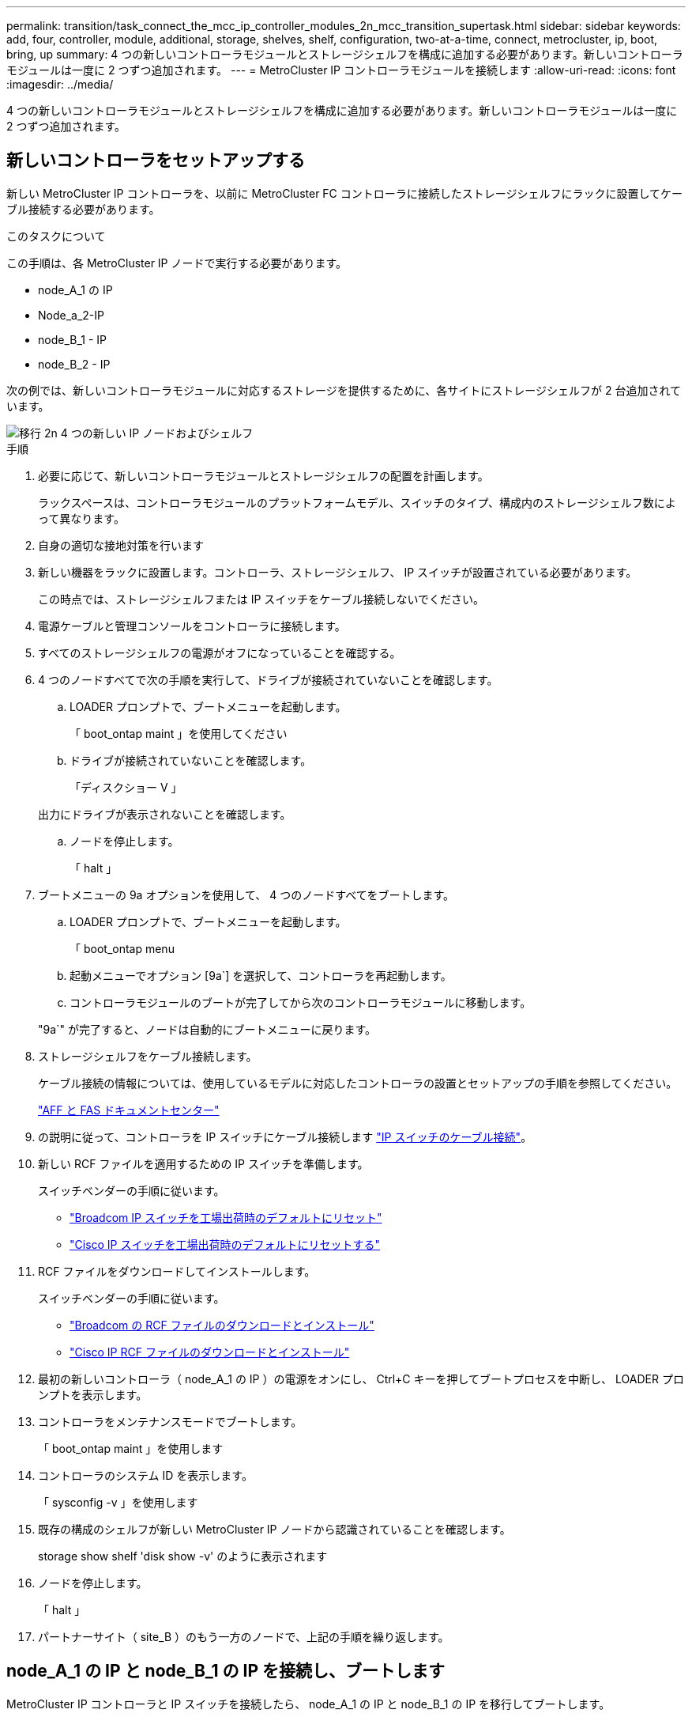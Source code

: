 ---
permalink: transition/task_connect_the_mcc_ip_controller_modules_2n_mcc_transition_supertask.html 
sidebar: sidebar 
keywords: add, four, controller, module, additional, storage, shelves, shelf, configuration, two-at-a-time, connect, metrocluster, ip, boot, bring, up 
summary: 4 つの新しいコントローラモジュールとストレージシェルフを構成に追加する必要があります。新しいコントローラモジュールは一度に 2 つずつ追加されます。 
---
= MetroCluster IP コントローラモジュールを接続します
:allow-uri-read: 
:icons: font
:imagesdir: ../media/


[role="lead"]
4 つの新しいコントローラモジュールとストレージシェルフを構成に追加する必要があります。新しいコントローラモジュールは一度に 2 つずつ追加されます。



== 新しいコントローラをセットアップする

新しい MetroCluster IP コントローラを、以前に MetroCluster FC コントローラに接続したストレージシェルフにラックに設置してケーブル接続する必要があります。

.このタスクについて
この手順は、各 MetroCluster IP ノードで実行する必要があります。

* node_A_1 の IP
* Node_a_2-IP
* node_B_1 - IP
* node_B_2 - IP


次の例では、新しいコントローラモジュールに対応するストレージを提供するために、各サイトにストレージシェルフが 2 台追加されています。

image::../media/transition_2n_4_new_ip_nodes_and_shelves.png[移行 2n 4 つの新しい IP ノードおよびシェルフ]

.手順
. 必要に応じて、新しいコントローラモジュールとストレージシェルフの配置を計画します。
+
ラックスペースは、コントローラモジュールのプラットフォームモデル、スイッチのタイプ、構成内のストレージシェルフ数によって異なります。

. 自身の適切な接地対策を行います
. 新しい機器をラックに設置します。コントローラ、ストレージシェルフ、 IP スイッチが設置されている必要があります。
+
この時点では、ストレージシェルフまたは IP スイッチをケーブル接続しないでください。

. 電源ケーブルと管理コンソールをコントローラに接続します。
. すべてのストレージシェルフの電源がオフになっていることを確認する。
. 4 つのノードすべてで次の手順を実行して、ドライブが接続されていないことを確認します。
+
.. LOADER プロンプトで、ブートメニューを起動します。
+
「 boot_ontap maint 」を使用してください

.. ドライブが接続されていないことを確認します。
+
「ディスクショー V 」

+
出力にドライブが表示されないことを確認します。

.. ノードを停止します。
+
「 halt 」



. ブートメニューの 9a オプションを使用して、 4 つのノードすべてをブートします。
+
.. LOADER プロンプトで、ブートメニューを起動します。
+
「 boot_ontap menu

.. 起動メニューでオプション [9a`] を選択して、コントローラを再起動します。
.. コントローラモジュールのブートが完了してから次のコントローラモジュールに移動します。


+
"9a`" が完了すると、ノードは自動的にブートメニューに戻ります。

. ストレージシェルフをケーブル接続します。
+
ケーブル接続の情報については、使用しているモデルに対応したコントローラの設置とセットアップの手順を参照してください。

+
https://docs.netapp.com/platstor/index.jsp["AFF と FAS ドキュメントセンター"^]

. の説明に従って、コントローラを IP スイッチにケーブル接続します link:../install-ip/using_rcf_generator.html["IP スイッチのケーブル接続"]。
. 新しい RCF ファイルを適用するための IP スイッチを準備します。
+
スイッチベンダーの手順に従います。

+
** link:../install-ip/task_switch_config_broadcom.html["Broadcom IP スイッチを工場出荷時のデフォルトにリセット"]
** link:../install-ip/task_switch_config_cisco.html["Cisco IP スイッチを工場出荷時のデフォルトにリセットする"]


. RCF ファイルをダウンロードしてインストールします。
+
スイッチベンダーの手順に従います。

+
** link:../install-ip/task_switch_config_broadcom.html["Broadcom の RCF ファイルのダウンロードとインストール"]
** link:../install-ip/task_switch_config_cisco.html["Cisco IP RCF ファイルのダウンロードとインストール"]


. 最初の新しいコントローラ（ node_A_1 の IP ）の電源をオンにし、 Ctrl+C キーを押してブートプロセスを中断し、 LOADER プロンプトを表示します。
. コントローラをメンテナンスモードでブートします。
+
「 boot_ontap maint 」を使用します

. コントローラのシステム ID を表示します。
+
「 sysconfig -v 」を使用します

. 既存の構成のシェルフが新しい MetroCluster IP ノードから認識されていることを確認します。
+
storage show shelf 'disk show -v' のように表示されます

. ノードを停止します。
+
「 halt 」

. パートナーサイト（ site_B ）のもう一方のノードで、上記の手順を繰り返します。




== node_A_1 の IP と node_B_1 の IP を接続し、ブートします

MetroCluster IP コントローラと IP スイッチを接続したら、 node_A_1 の IP と node_B_1 の IP を移行してブートします。



=== node_A_1 の IP を起動しています

正しい移行オプションを使用してノードをブートする必要があります。

.手順
. node_A_1 の IP をブートメニューでブートします。
+
「 boot_ontap menu

. 問題ブートメニュープロンプトで次のコマンドを実行して移行を開始します。
+
「 boot_after_MCC_transition 」を参照してください

+
** このコマンドは、 node_A_1 の FC が所有するすべてのディスクを node_A_1 の IP に再割り当てします。
+
*** node_A_1 - FC ディスクが node_A_1 の IP に割り当てられます
*** node_B_1 - FC ディスクが node_B_1 の IP に割り当てられます


** また、 MetroCluster IP ノードが ONTAP プロンプトからブートできるように、このコマンドを使用すると、必要な他のシステム ID の再割り当ても自動的に行われます。
** boot_after_MCC_transition コマンドが何らかの理由で失敗した場合は、ブートメニューから再実行する必要があります。
+
[NOTE]
====
*** 次のプロンプトが表示されたら、 Ctrl+C キーを押して続行します。MCC DR の状態を確認しています ... [Ctrl + C （履歴書）、 S （ステータス）、 L （リンク） ] _ を入力します
*** ルートボリュームが暗号化されている場合、ノードは次のメッセージで停止します。ルートボリュームが暗号化されており（ NetApp Volume Encryption ）、キーのインポートに失敗したため、システムを停止します。このクラスタに外部（ KMIP ）キー管理ツールが設定されている場合は、キーサーバの健常性を確認します。


====
+
[listing]
----

Please choose one of the following:
(1) Normal Boot.
(2) Boot without /etc/rc.
(3) Change password.
(4) Clean configuration and initialize all disks.
(5) Maintenance mode boot.
(6) Update flash from backup config.
(7) Install new software first.
(8) Reboot node.
(9) Configure Advanced Drive Partitioning. Selection (1-9)? `boot_after_mcc_transition`
This will replace all flash-based configuration with the last backup to disks. Are you sure you want to continue?: yes

MetroCluster Transition: Name of the MetroCluster FC node: `node_A_1-FC`
MetroCluster Transition: Please confirm if this is the correct value [yes|no]:? y
MetroCluster Transition: Disaster Recovery partner sysid of MetroCluster FC node node_A_1-FC: `systemID-of-node_B_1-FC`
MetroCluster Transition: Please confirm if this is the correct value [yes|no]:? y
MetroCluster Transition: Disaster Recovery partner sysid of local MetroCluster IP node: `systemID-of-node_B_1-IP`
MetroCluster Transition: Please confirm if this is the correct value [yes|no]:? y
----


. データボリュームが暗号化されている場合は、キー管理設定に対応したコマンドを使用してキーをリストアします。
+
[cols="1,2"]
|===


| 使用するポート | 使用するコマンド 


 a| 
* オンボードキー管理 *
 a| 
「セキュリティキーマネージャオンボード同期」

詳細については、を参照してください https://docs.netapp.com/ontap-9/topic/com.netapp.doc.pow-nve/GUID-E4AB2ED4-9227-4974-A311-13036EB43A3D.html["オンボードキー管理の暗号化キーのリストア"^]。



 a| 
* 外部キー管理 *
 a| 
'security key-manager key query -node node-name

詳細については、を参照してください https://docs.netapp.com/ontap-9/topic/com.netapp.doc.pow-nve/GUID-32DA96C3-9B04-4401-92B8-EAF323C3C863.html["外部キー管理の暗号化キーのリストア"^]。

|===
. ルートボリュームが暗号化されている場合は、の手順を使用します link:../transition/task_connect_the_mcc_ip_controller_modules_2n_mcc_transition_supertask.html#recovering-key-management-if-the-root-volume-is-encrypted["ルートボリュームが暗号化されている場合のキー管理のリカバリ"]。




=== ルートボリュームが暗号化されている場合のキー管理のリカバリ

ルートボリュームが暗号化されている場合は、特別なブートコマンドを使用してキー管理をリストアする必要があります。

.作業を開始する前に
パスフレーズを事前に収集しておく必要があります。

.手順
. オンボードキー管理を使用している場合は、次の手順を実行して構成をリストアします。
+
.. LOADER プロンプトで、ブートメニューを表示します。
+
「 boot_ontap menu

.. ブート・メニューからオプション（ 10 ） Set onboard key management recovery secrets （オンボード・キー管理リカバリシークレットの設定）を選択します
+
プロンプトに従って応答します。

+
[listing]
----
This option must be used only in disaster recovery procedures. Are you sure? (y or n): y
Enter the passphrase for onboard key management: passphrase
Enter the passphrase again to confirm: passphrase

Enter the backup data: backup-key
----
+
システムがブートしてブートメニューが表示されます。

.. ブート・メニューでオプション「 6` 」を入力します。
+
プロンプトに従って応答します。

+
[listing]
----
This will replace all flash-based configuration with the last backup to
disks. Are you sure you want to continue?: y

Following this, the system will reboot a few times and the following prompt will be available continue by saying y

WARNING: System ID mismatch. This usually occurs when replacing a boot device or NVRAM cards!
Override system ID? {y|n} y
----
+
リブートが完了すると、システムに LOADER プロンプトが表示されます。

.. LOADER プロンプトで、ブートメニューを表示します。
+
「 boot_ontap menu

.. もう一度 ' ブート・メニューからオプション（ 10 ） Set onboard key management recovery secrets （オンボード・キー管理リカバリシークレットの設定）を選択します
+
プロンプトに従って応答します。

+
[listing]
----
This option must be used only in disaster recovery procedures. Are you sure? (y or n): `y`
Enter the passphrase for onboard key management: `passphrase`
Enter the passphrase again to confirm:`passphrase`

Enter the backup data:`backup-key`
----
+
システムがブートしてブートメニューが表示されます。

.. ブート・メニューでオプション「 1 」を入力します。
+
次のプロンプトが表示された場合は、 Ctrl+C キーを押してプロセスを再開できます。

+
....
 Checking MCC DR state... [enter Ctrl-C(resume), S(status), L(link)]
....
+
システムが ONTAP プロンプトでブートします。

.. オンボードキー管理をリストアします。
+
「セキュリティキーマネージャオンボード同期」

+
前の手順で収集したパスフレーズを使用して、必要に応じてプロンプトに応答します。

+
[listing]
----
cluster_A::> security key-manager onboard sync
Enter the cluster-wide passphrase for onboard key management in Vserver "cluster_A":: passphrase
----


. 外部キー管理を使用している場合は、次の手順を実行して設定をリストアします。
+
.. 必要な bootargs を設定します。
+
setsetenv bootarg.kmip.init.ipaddr ip-address

+
setsetenv bootarg.kmip.init.netmask netmask

+
setsetenv bootarg.kmip.init.gateway gateway-address

+
setsetenv bootarg.kmip.init.interface interface-id`

.. LOADER プロンプトで、ブートメニューを表示します。
+
「 boot_ontap menu

.. ブート・メニューからオプション（ 11 ） Configure node for external key management （外部キー管理用のノードの設定）を選択します
+
システムがブートしてブートメニューが表示されます。

.. ブート・メニューでオプション「 6` 」を入力します。
+
システムが何度もブートします。起動プロセスを続行するかどうかを確認するメッセージが表示されたら、肯定応答を返すことができます。

+
リブートが完了すると、システムに LOADER プロンプトが表示されます。

.. 必要な bootargs を設定します。
+
setsetenv bootarg.kmip.init.ipaddr ip-address

+
setsetenv bootarg.kmip.init.netmask netmask

+
setsetenv bootarg.kmip.init.gateway gateway-address

+
setsetenv bootarg.kmip.init.interface interface-id`

.. LOADER プロンプトで、ブートメニューを表示します。
+
「 boot_ontap menu

.. ブート・メニューからオプション（ 11 ） Configure node for external key management を再度選択し ' 必要に応じてプロンプトに応答します
+
システムがブートしてブートメニューが表示されます。

.. 外部キー管理をリストアします。
+
「セキュリティキーマネージャの外部リストア」







=== ネットワーク設定を作成しています

FC ノードの設定に一致するネットワーク設定を作成する必要があります。これは、 MetroCluster の IP ノードがブート時に同じ設定を再生するためです。つまり、 node_A_1 の IP ブートと node_B_1 の IP ブート時に、 ONTAP は node_A_1 の FC と node_B_1 の FC で使用されていたポートで LIF をホストしようとします。

.このタスクについて
ネットワーク設定を作成するときは、で作成したプランを使用してください link:concept_requirements_for_fc_to_ip_transition_2n_mcc_transition.html["MetroCluster FC ノードから MetroCluster IP ノードへのポートのマッピング"] を参照してください。


NOTE: MetroCluster IP ノードの設定が完了したら、データ LIF を稼働するために追加の設定が必要になる場合があります。

.手順
. すべてのクラスタポートが適切なブロードキャストドメインに属していることを確認します。
+
クラスタ LIF を作成するには、クラスタ IPspace とクラスタブロードキャストドメインが必要です

+
.. IP スペースを表示します。
+
network ipspace show

.. IP スペースを作成し、必要に応じてクラスタポートを割り当てます。
+
http://docs.netapp.com/ontap-9/topic/com.netapp.doc.dot-cm-nmg/GUID-69120CF0-F188-434F-913E-33ACB8751A5D.html["IPspace の設定（クラスタ管理者のみ）"^]

.. ブロードキャストドメインを表示します。
+
「 network port broadcast-domain show 」

.. 必要に応じて、ブロードキャストドメインにクラスタポートを追加します。
+
https://docs.netapp.com/ontap-9/topic/com.netapp.doc.dot-cm-nmg/GUID-003BDFCD-58A3-46C9-BF0C-BA1D1D1475F9.html["ブロードキャストドメインのポートの追加と削除"^]

.. 必要に応じて、 VLAN とインターフェイスグループを再作成します。
+
VLAN およびインターフェイスグループのメンバーシップは、古いノードと異なる場合があります。

+
https://docs.netapp.com/ontap-9/topic/com.netapp.doc.dot-cm-nmg/GUID-8929FCE2-5888-4051-B8C0-E27CAF3F2A63.html["VLAN を作成する"^]

+
https://docs.netapp.com/ontap-9/topic/com.netapp.doc.dot-cm-nmg/GUID-DBC9DEE2-EAB7-430A-A773-4E3420EE2AA1.html["物理ポートを組み合わせたインターフェイスグループの作成"^]



. ポートおよびブロードキャストドメインに対して MTU 設定が正しく設定されていることを確認し、次のコマンドを使用して変更を加えます。
+
「 network port broadcast-domain show 」

+
「 network port broadcast-domain modify -broadcast-domain _bcastdomainname _ -mtu_mtu_value_`





=== クラスタポートとクラスタ LIF をセットアップする

クラスタポートと LIF をセットアップする必要があります。ルートアグリゲートでブートされたサイト A のノードで、次の手順を実行する必要があります。

.手順
. 目的のクラスタポートを使用して LIF のリストを特定します。
+
network interface show -curr-node portname

+
network interface show -home-node portname

. 各クラスタポートについて、そのポートのいずれかの LIF のホームポートを別のポートに変更します。
+
.. advanced 権限モードに切り替え、続行するかどうかを尋ねられたら「 y 」と入力します。
+
'set priv advanced'

.. 変更する LIF がデータ LIF である場合は、次の手順を実行します。
+
「 vserver config override command 」 network interface modify -lif lif_name _ -vserver _vservername_-home-node _new-datahomeport_ 」という形式で指定します

.. LIF がデータ LIF でない場合は、次の手順を実行します。
+
'network interface modify -lif lif_lifname_-vservername_-home-node home_port_datahome_port_`

.. 変更した LIF をホームポートにリバートします。
+
「 network interface revert * -vserver_vserver_name _ 」のように指定します

.. クラスタポートに LIF がないことを確認します。
+
network interface show -curr-node Curr -port_portname _

+
'network interface show -home-node port_portname _`

.. 現在のブロードキャストドメインからポートを削除します。
+
「 network port broadcast-domain remove-ports 」 -ipspacename --broadcast-domain_bcastdomainname -- ports_node_name : port_name_`

.. クラスタの IPspace とブロードキャストドメインにポートを追加します。
+
「 network port broadcast-domain add-ports -ipspace Cluster -broadcast-domain Cluster -ports_node_name ： port_name_`

.. ポートのロールが変更されたことを確認します。「 network port show 」
.. クラスタポートごとに上記の手順を繰り返します。
.. admin モードに戻ります。
+
'set priv admin' のように設定します



. 新しいクラスタポートにクラスタ LIF を作成します。
+
.. クラスタ LIF のリンクローカルアドレスを使用して自動設定を行うには、次のコマンドを使用します。
+
「 network interface create -vserver Cluster -lif cluster_lifname 」 -service-policy_default_cluster_-home-node _a1name __ -home-port cluster port -auto true 」のように指定します

.. クラスタ LIF に静的 IP アドレスを割り当てるには、次のコマンドを使用します。
+
「 network interface create -vserver Cluster -lif cluster_lifname __ service-policy default -cluster-home-node-a1name_-home-node _clusterport_-address _ip-address_netmask_-status-admin up







=== LIF の構成を確認しています

古いコントローラからのストレージの移動後も、ノード管理 LIF 、クラスタ管理 LIF 、およびクラスタ間 LIF が残ったままです。必要に応じて、 LIF を適切なポートに移動する必要があります。

.手順
. 管理 LIF とクラスタ管理 LIF がすでに目的のポートにあるかどうかを確認します。
+
「 network interface show -service -policy default -management 」を参照してください

+
「 network interface show -service -policy default -intercluster 」のように表示されます

+
LIF が目的のポートに接続されている場合は、このタスクの残りの手順を省略して次の手順に進むことができます。

. 目的のポートにないノード、クラスタ管理、またはクラスタ間 LIF のそれぞれについて、そのポートのいずれかの LIF のホームポートを別のポートに変更します。
+
.. 目的のポートでホストされている LIF を別のポートに移動することにより、目的のポートを転用します。
+
「 vserver config override command 」 network interface modify -lif lif_name _ -vserver _vservername_-home-node _new-datahomeport_ 」という形式で指定します

.. 変更した LIF を新しいホームポートにリバートします。
+
vserver config override -command 「 network interface revert -lif lifname _ -vservername 」のように入力します

.. 適切な IPspace とブロードキャストドメインにないポートがある場合は、現在の IPspace とブロードキャストドメインからそのポートを削除します。
+
「 network port broadcast-domain remove-ports - ipspace_current - broadcast-domain_current - broadcast-domain_Ports_controller-name ： current-port_`

.. 目的のポートを適切な IPspace とブロードキャストドメインに移動します。
+
「 network port broadcast-domain add -ports -ipspace_new-ipspace 」 -broadcast-domain _new-broadcast-domain _ports_port_name ： new-port _`

.. ポートのロールが変更されたことを確認します。
+
「 network port show 」のように表示されます

.. ポートごとに上記の手順を繰り返します。


. ノード、クラスタ管理 LIF 、およびクラスタ間 LIF を目的のポートに移動します。
+
.. LIF のホームポートを変更します。
+
「 network interface modify -vserver _ -lif _node-mgmt_-home-node _homenode _ 」を入力します

.. LIF を新しいホームポートにリバートします。
+
'network interface revert -lif LIF_name -vserver_mgmt_' ： vserver_vservername_`

.. クラスタ管理 LIF のホームポートを変更します。
+
「 network interface modify -vserver _ -lif クラスター -mgmt -lif-lif-name _ -home-port_port_-home-node _homenode _ 」と入力します

.. クラスタ管理 LIF を新しいホームポートにリバートします。
+
「 network interface revert -lif cluster_mgmt -lif-name _ -vservername_` 」のようになります

.. クラスタ間 LIF のホームポートを変更します。
+
「 network interface modify -vserver _ -lif _ intercluster -lif-name _ -home-nodename_home-port_nodename __ home_port_port_`

.. クラスタ間 LIF を新しいホームポートにリバートします。
+
「 network interface revert -lif lif_intercluster-lif-name _ -vservername_` 」のように入力します







== node_B_2 と node_B_2 の IP を起動しています

各サイトで新しい MetroCluster IP ノードを起動して設定し、各サイトに HA ペアを作成する必要があります。



=== node_B_2 と node_B_2 の IP を起動しています

新しいコントローラモジュールは、ブートメニューの適切なオプションを使用して、一度に 1 つずつブートする必要があります。

.このタスクについて
この手順では、 2 つの新しいノードをブートして、 2 ノード構成を 4 ノード構成に拡張します。

これらの手順は、次のノードで実行します。

* Node_a_2-IP
* node_B_2 - IP


image::../media/transition_2n_booting_a_2_and_b_2.png[2 および b 2 をブートする移行 2n]

.手順
. ブート・オプション「 9C 」を使用して、新しいノードをブートします。
+
[listing]
----
Please choose one of the following:
(1) Normal Boot.
(2) Boot without /etc/rc.
(3) Change password.
(4) Clean configuration and initialize all disks.
(5) Maintenance mode boot.
(6) Update flash from backup config.
(7) Install new software first.
(8) Reboot node.
(9) Configure Advanced Drive Partitioning. Selection (1-9)? 9c
----
+
ノードの初期化とブートは、次のようなノードセットアップウィザードで実行されます。

+
[listing]
----
Welcome to node setup
You can enter the following commands at any time:
"help" or "?" - if you want to have a question clarified,
"back" - if you want to change previously answered questions, and
"exit" or "quit" - if you want to quit the setup wizard.
Any changes you made before quitting will be saved.
To accept a default or omit a question, do not enter a value. .
.
.
----
+
オプション "9C`" が正常に実行されない場合は ' データ損失の可能性を避けるため ' 次の手順に従います

+
** オプション 9a は実行しないでください。
** 元の MetroCluster FC 構成（ shelf_A_1 、 shelf_A_2 、 shelf_B_1 、 shelf_B_2 ）のデータが格納されている既存のシェルフを物理的に取り外します。
** 技術情報アーティクルを参照して、テクニカルサポートに連絡してください https://kb.netapp.com/Advice_and_Troubleshooting/Data_Protection_and_Security/MetroCluster/MetroCluster_FC_to_IP_transition_-_Option_9c_Failing["MetroCluster FC から IP への移行 - オプション 9C が失敗しました"^]。
+
https://mysupport.netapp.com/site/global/dashboard["ネットアップサポート"^]



. ウィザードの指示に従って、 AutoSupport ツールを有効にします。
. プロンプトに従ってノード管理インターフェイスを設定します。
+
[listing]
----
Enter the node management interface port: [e0M]:
Enter the node management interface IP address: 10.228.160.229
Enter the node management interface netmask: 225.225.252.0
Enter the node management interface default gateway: 10.228.160.1
----
. ストレージフェイルオーバーモードが HA に設定されていることを確認します。
+
「 storage failover show -fields mode 」を選択します

+
モードが HA でない場合は、設定します。

+
「 storage failover modify -mode ha -node _localhost_` 」です

+
変更を有効にするには、ノードをリブートする必要があります。

. クラスタ内のポートの一覧を表示します。
+
「 network port show 」のように表示されます

+
コマンド構文全体については、マニュアルページを参照してください。

+
次の例は、 cluster01 内のネットワークポートを示しています。

+
[listing]
----

cluster01::> network port show
                                                             Speed (Mbps)
Node   Port      IPspace      Broadcast Domain Link   MTU    Admin/Oper
------ --------- ------------ ---------------- ----- ------- ------------
cluster01-01
       e0a       Cluster      Cluster          up     1500   auto/1000
       e0b       Cluster      Cluster          up     1500   auto/1000
       e0c       Default      Default          up     1500   auto/1000
       e0d       Default      Default          up     1500   auto/1000
       e0e       Default      Default          up     1500   auto/1000
       e0f       Default      Default          up     1500   auto/1000
cluster01-02
       e0a       Cluster      Cluster          up     1500   auto/1000
       e0b       Cluster      Cluster          up     1500   auto/1000
       e0c       Default      Default          up     1500   auto/1000
       e0d       Default      Default          up     1500   auto/1000
       e0e       Default      Default          up     1500   auto/1000
       e0f       Default      Default          up     1500   auto/1000
----
. ノードのセットアップウィザードを終了します。
+
「 exit

. admin ユーザ名を使用して admin アカウントにログインします。
. クラスタセットアップウィザードを使用して既存のクラスタに参加する。
+
[listing]
----
:> cluster setup
Welcome to the cluster setup wizard.
You can enter the following commands at any time:
"help" or "?" - if you want to have a question clarified,
"back" - if you want to change previously answered questions, and "exit" or "quit" - if you want to quit the cluster setup wizard.
Any changes you made before quitting will be saved.
You can return to cluster setup at any time by typing "cluster setup". To accept a default or omit a question, do not enter a value.
Do you want to create a new cluster or join an existing cluster?
{create, join}:
join
----
. クラスタセットアップウィザードが完了したら、次のコマンドを入力して、クラスタがアクティブで、ノードが正常であることを確認します。
+
「 cluster show 」を参照してください

. ディスクの自動割り当てを無効にする：
+
storage disk option modify -autoassign off -node node_name IP

. 暗号化を使用する場合は、キー管理設定に対応したコマンドを使用してキーをリストアします。
+
[cols="1,2"]
|===


| 使用するポート | 使用するコマンド 


 a| 
* オンボードキー管理 *
 a| 
「セキュリティキーマネージャオンボード同期」

詳細については、を参照してください https://docs.netapp.com/ontap-9/topic/com.netapp.doc.pow-nve/GUID-E4AB2ED4-9227-4974-A311-13036EB43A3D.html["オンボードキー管理の暗号化キーのリストア"]。



 a| 
* 外部キー管理 *
 a| 
'security key-manager key query -node-node-name-'

詳細については、を参照してください https://docs.netapp.com/ontap-9/topic/com.netapp.doc.pow-nve/GUID-32DA96C3-9B04-4401-92B8-EAF323C3C863.html["外部キー管理の暗号化キーのリストア"^]。

|===
. 2 つ目の新しいコントローラモジュール（ node_B_2 - IP ）について、上記の手順を繰り返します。




=== MTU 設定を確認しています

ポートとブロードキャストドメインに対して MTU 設定が正しく設定されていることを確認し、変更を加えます。

.手順
. クラスタブロードキャストドメインで使用されている MTU サイズを確認します。
+
「 network port broadcast-domain show 」

. 必要に応じて MTU サイズを更新します。
+
「 network port broadcast-domain modify -broadcast-domain _bcast-domain-name-name_-mtu_mtu-size_` 」





=== クラスタ間 LIF を設定しています

クラスタピアリングに必要なクラスタ間 LIF を設定

このタスクは、新しい両方のノード、 node_B_2 - IP と node_B_2 - IP の両方で実行する必要があります。

.ステップ
. クラスタ間 LIF を設定を参照してください link:../install-ip/task_sw_config_configure_clusters.html#configuring-intercluster-lifs-for-cluster-peering["クラスタ間 LIF を設定しています"]




=== クラスタピアリングを検証しています

cluster_A と cluster_B にピア関係が確立されており、各クラスタのノードが相互に通信できることを確認します。

.手順
. クラスタピア関係を確認します。
+
cluster peer health show

+
[listing]
----
cluster01::> cluster peer health show
Node       cluster-Name                Node-Name
             Ping-Status               RDB-Health Cluster-Health  Avail…
---------- --------------------------- ---------  --------------- --------
node_A_1-IP
           cluster_B                   node_B_1-IP
             Data: interface_reachable
             ICMP: interface_reachable true       true            true
                                       node_B_2-IP
             Data: interface_reachable
             ICMP: interface_reachable true       true            true
node_A_2-IP
           cluster_B                   node_B_1-IP
             Data: interface_reachable
             ICMP: interface_reachable true       true            true
                                       node_B_2-IP
             Data: interface_reachable
             ICMP: interface_reachable true       true            true
----
. ping を実行して、ピアアドレスに到達できることを確認します。
+
cluster peer ping -originating -node _local-node-destination-cluster_remote-cluster-name_`


